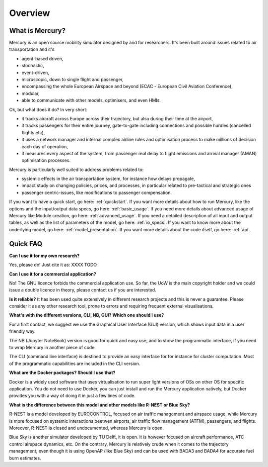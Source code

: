 .. _overview:

Overview
========

What is Mercury?
----------------

Mercury is an open source mobility simulator designed by and for researchers. It's been built around issues related to
air transportation and it's:

- agent-based driven,
- stochastic,
- event-driven,
- microscopic, down to single flight and passenger,
- encompassing the whole European Airspace and beyond (ECAC - European Civil Aviation Conference),
- modular,
- able to communicate with other models, optimisers, and even HMIs.

Ok, but what does it do? In very short:

- it tracks aircraft across Europe across their trajectory, but also during their time at the airport,
- it tracks passengers for their entire journey, gate-to-gate including connections and possible hurdles (cancelled flights etc),
- it uses a network manager and internal complex airline rules and optimisation process to make millions of decision each day of operation,
- it measures every aspect of the system, from passenger real delay to flight emissions and arrival manager (AMAN) optimisation processes.

Mercury is particularly well suited to address problems related to:

- systemic effects in the air transportation system, for instance how delays propagate,
- impact study on changing policies, prices, and processes, in particular related to pre-tactical and strategic ones
- passenger centric-issues, like modifications to passenger compensation.

If you want to have a quick start, go here: :ref:`quickstart`. If you want more details about how to run Mercury,
like the options and the input/output data specs, go here: :ref:`basic_usage`. If you need more details
about advanced usage of Mercury like Module creation, go here: :ref:`advanced_usage`. If you need a detailed description
of all input and output tables, as well as the list of parameters of the model, go here: :ref:`io_specs`.
If you want to know more about the underlying model, go here: :ref:`model_presentation`.
If you want more details about the code itself, go here: :ref:`api`.


Quick FAQ
---------

**Can I use it for my own research?**

Yes, please do! Just cite it as:
XXXX TODO

**Can I use it for a commercial application?**

No! The GNU licence forbids the commercial application use. So far, the UoW is the main copyright holder and we
could issue a double licence in theory, please contact us if you are interested.

**Is it reliable?**
It has been used quite extensively in different research projects and this is never a guarantee. Please consider it as any other
research tool, prone to errors and requiring frequent external visualisations.

**What's with the different versions, CLI, NB, GUI? Which one should I use?**

For a first contact, we suggest we use the Graphical User Interface (GUI) version, which shows input data in a user friendly way.

The NB (Jupyter NoteBook) version is good for quick and easy use, and to show the programmatic interface, if you need to
wrap Mercury in another piece of code.

The CLI (command line interface) is destined to provide an easy interface for for instance for cluster computation. Most
of the programmatic capabilities are included in the CLI version.

**What are the Docker packages? Should I use that?**

Docker is a widely used software that uses virtualisation to run super light versions of OSs on other OS for specific
application. You do not need to use Docker, you can just install and run the Mercury application natively, but Docker
provides you with a way of doing it in just a few lines of code.

**What is the difference between this model and other models like R-NEST or Blue Sky?**

R-NEST is a model developed by EUROCONTROL, focused on air traffic management and airspace usage, while Mercury
is more focused on systemic interactions beetwen airports, air traffic flow management (ATFM), passengers, and flights. Moreover, R-NEST is
closed and undocumented, whereas Mercury is open.

Blue Sky is another simulator developed by TU Delft, it is open. It is however focused on aircraft performance, ATC
control airspace dynamics, etc. On the contrary, Mercury is relatively crude when it comes to the trajectory management,
even though it is using OpenAP (like Blue Sky) and can be used with BADA3 and BADA4 for accurate fuel burn estimates.




